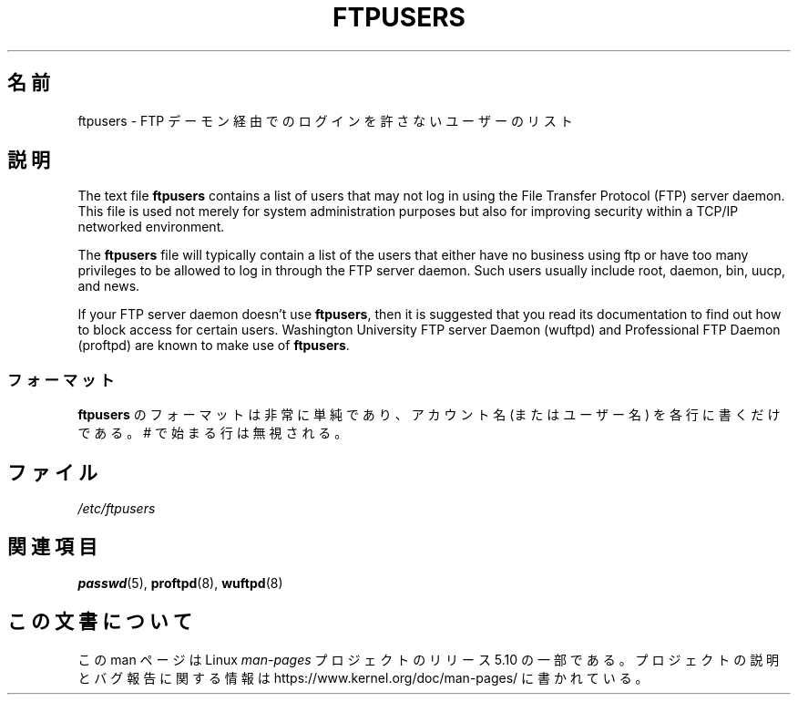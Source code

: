 .\" Copyright (c) 2000 Christoph J. Thompson <obituary@linuxbe.org>
.\"
.\" %%%LICENSE_START(GPLv2+_DOC_MISC)
.\" This is free documentation; you can redistribute it and/or
.\" modify it under the terms of the GNU General Public License as
.\" published by the Free Software Foundation; either version 2 of
.\" the License, or (at your option) any later version.
.\"
.\" This manual is distributed in the hope that it will be useful,
.\" but WITHOUT ANY WARRANTY; without even the implied warranty of
.\" MERCHANTABILITY or FITNESS FOR A PARTICULAR PURPOSE. See the
.\" GNU General Public License for more details.
.\"
.\" You should have received a copy of the GNU General Public
.\" License along with this manual; if not, see
.\" <http://www.gnu.org/licenses/>.
.\" %%%LICENSE_END
.\"
.\"*******************************************************************
.\"
.\" This file was generated with po4a. Translate the source file.
.\"
.\"*******************************************************************
.\"
.\" Japanese Version Copyright (c) 2001 NAKANO Takeo all rights reserved.
.\" Translated Fri 16 Feb 2001 by NAKANO Takeo <nakano@apm.seikei.ac.jp>
.\"
.TH FTPUSERS 5 2000\-08\-27 Linux "Linux Programmer's Manual"
.SH 名前
ftpusers \- FTP デーモン経由でのログインを許さないユーザーのリスト
.SH 説明
The text file \fBftpusers\fP contains a list of users that may not log in using
the File Transfer Protocol (FTP) server daemon.  This file is used not
merely for system administration purposes but also for improving security
within a TCP/IP networked environment.
.PP
The \fBftpusers\fP file will typically contain a list of the users that either
have no business using ftp or have too many privileges to be allowed to log
in through the FTP server daemon.  Such users usually include root, daemon,
bin, uucp, and news.
.PP
If your FTP server daemon doesn't use \fBftpusers\fP, then it is suggested that
you read its documentation to find out how to block access for certain
users.  Washington University FTP server Daemon (wuftpd) and Professional
FTP Daemon (proftpd) are known to make use of \fBftpusers\fP.
.SS フォーマット
\fBftpusers\fP のフォーマットは非常に単純であり、 アカウント名 (またはユーザー名) を各行に書くだけである。 # で始まる行は無視される。
.SH ファイル
\fI/etc/ftpusers\fP
.SH 関連項目
\fBpasswd\fP(5), \fBproftpd\fP(8), \fBwuftpd\fP(8)
.SH この文書について
この man ページは Linux \fIman\-pages\fP プロジェクトのリリース 5.10 の一部である。プロジェクトの説明とバグ報告に関する情報は
\%https://www.kernel.org/doc/man\-pages/ に書かれている。
